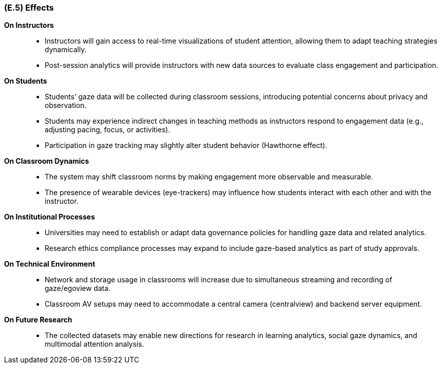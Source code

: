 [#e5,reftext=E.5]
=== (E.5) Effects

ifdef::env-draft[]
TIP: _Elements and properties of the environment that the system will affect. It defines effects of the system's operations on properties of the environment. Where the previous two categories (<<e3>>, <<e4>>) defined influences of the environment on the system, effects are influences in the reverse direction._  <<BM22>>
endif::[]


*On Instructors*::
- Instructors will gain access to real-time visualizations of student attention, allowing them to adapt teaching strategies dynamically.
- Post-session analytics will provide instructors with new data sources to evaluate class engagement and participation.

*On Students*::
- Students’ gaze data will be collected during classroom sessions, introducing potential concerns about privacy and observation.
- Students may experience indirect changes in teaching methods as instructors respond to engagement data (e.g., adjusting pacing, focus, or activities).
- Participation in gaze tracking may slightly alter student behavior (Hawthorne effect).

*On Classroom Dynamics*::
- The system may shift classroom norms by making engagement more observable and measurable.
- The presence of wearable devices (eye-trackers) may influence how students interact with each other and with the instructor.

*On Institutional Processes*::
- Universities may need to establish or adapt data governance policies for handling gaze data and related analytics.
- Research ethics compliance processes may expand to include gaze-based analytics as part of study approvals.

*On Technical Environment*::
- Network and storage usage in classrooms will increase due to simultaneous streaming and recording of gaze/egoview data.
- Classroom AV setups may need to accommodate a central camera (centralview) and backend server equipment.

*On Future Research*::
- The collected datasets may enable new directions for research in learning analytics, social gaze dynamics, and multimodal attention analysis.